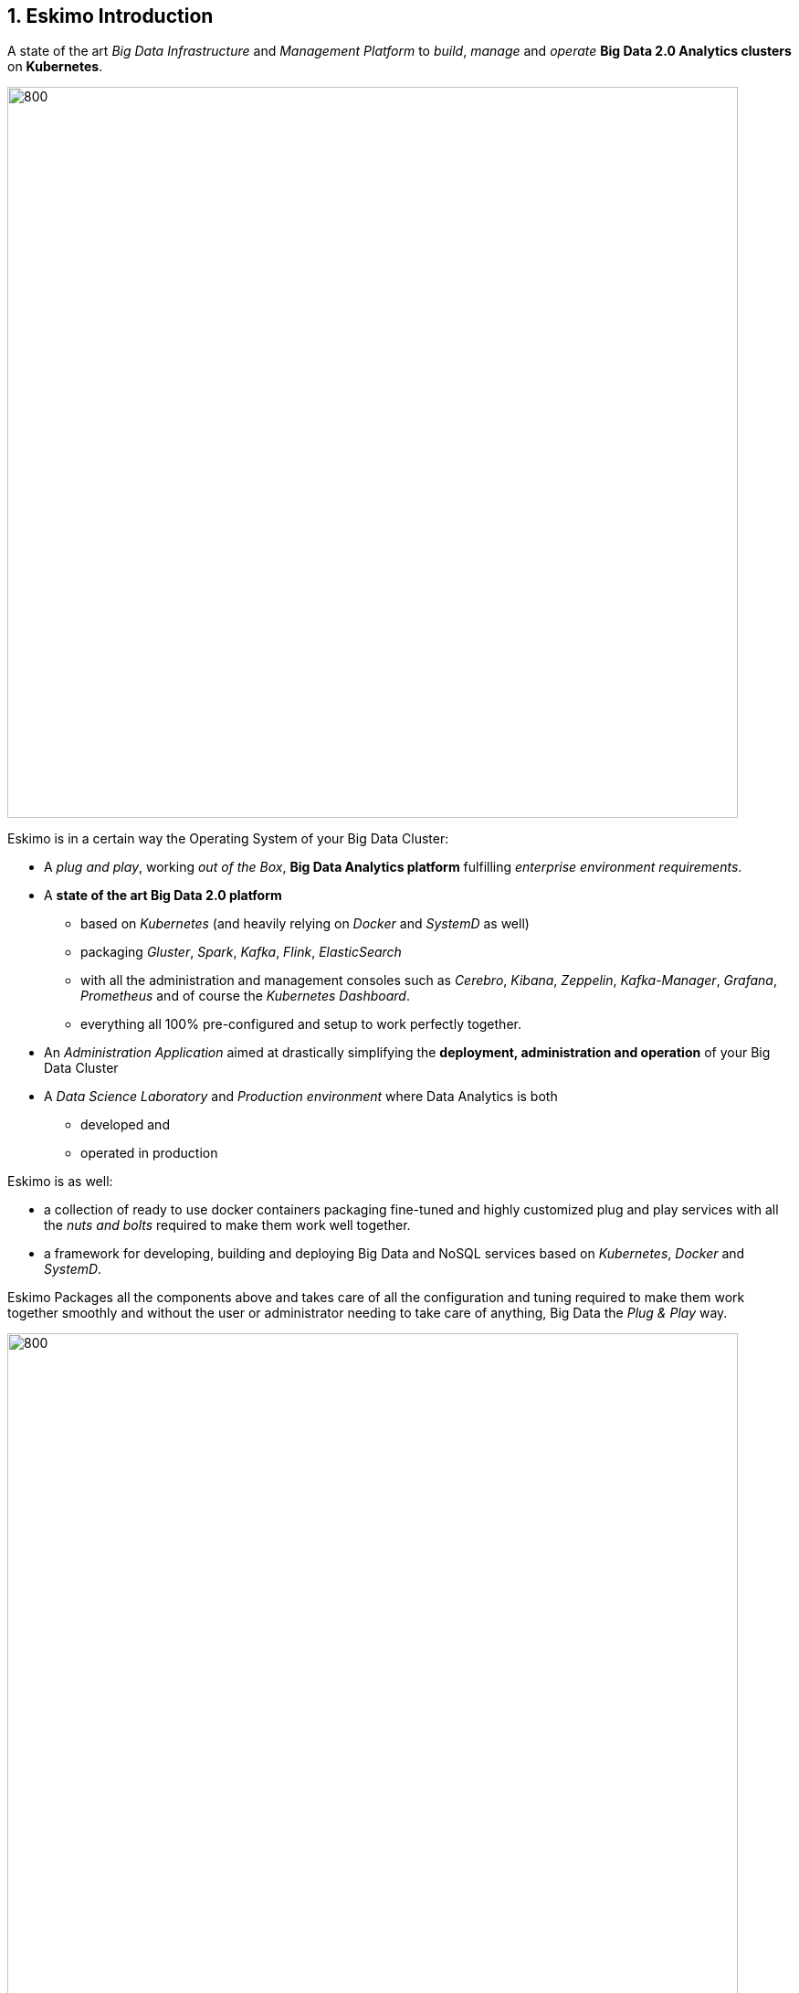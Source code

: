 ////
This file is part of the eskimo project referenced at www.eskimo.sh. The licensing information below apply just as
well to this individual file than to the Eskimo Project as a whole.

Copyright 2019 www.eskimo.sh - All rights reserved.
Author : http://www.eskimo.sh

Eskimo is available under a dual licensing model : commercial and GNU AGPL.
If you did not acquire a commercial licence for Eskimo, you can still use it and consider it free software under the
terms of the GNU Affero Public License. You can redistribute it and/or modify it under the terms of the GNU Affero
Public License  as published by the Free Software Foundation, either version 3 of the License, or (at your option)
any later version.
Compliance to each and every aspect of the GNU Affero Public License is mandatory for users who did no acquire a
commercial license.

Eskimo is distributed as a free software under GNU AGPL in the hope that it will be useful, but WITHOUT ANY
WARRANTY; without even the implied warranty of MERCHANTABILITY or FITNESS FOR A PARTICULAR PURPOSE. See the GNU
Affero Public License for more details.

You should have received a copy of the GNU Affero Public License along with Eskimo. If not,
see <https://www.gnu.org/licenses/> or write to the Free Software Foundation, Inc., 51 Franklin Street, Fifth Floor,
Boston, MA, 02110-1301 USA.

You can be released from the requirements of the license by purchasing a commercial license. Buying such a
commercial license is mandatory as soon as :
- you develop activities involving Eskimo without disclosing the source code of your own product, software,
  platform, use cases or scripts.
- you deploy eskimo as part of a commercial product, platform or software.
For more information, please contact eskimo.sh at https://www.eskimo.sh

The above copyright notice and this licensing notice shall be included in all copies or substantial portions of the
Software.
////



:sectnums:
:authors: www.eskimo.sh
:copyright: www.eskimo.sh / 2019 - 2023


== Eskimo Introduction

A state of the art _Big Data Infrastructure_ and _Management Platform_ to _build_, _manage_ and _operate_
*Big Data 2.0 Analytics clusters* on *Kubernetes*.


image::doc/guides/eskimo-guide/pngs/status-wide-condensed.png[800, 800, align="center"]

Eskimo is in a certain way the Operating System of your Big Data Cluster:

* A _plug and play_, working _out of the Box_, *Big Data Analytics platform* fulfilling _enterprise environment
requirements_.
* A *state of the art Big Data 2.0 platform*
** based on _Kubernetes_ (and heavily relying on _Docker_ and _SystemD_ as well)
** packaging _Gluster_, _Spark_, _Kafka_, _Flink_, _ElasticSearch_
** with all the administration and management consoles such as _Cerebro_, _Kibana_, _Zeppelin_, _Kafka-Manager_,
_Grafana_, _Prometheus_ and of course the _Kubernetes Dashboard_.
** everything all 100% pre-configured and setup to work perfectly together.
* An _Administration Application_ aimed at drastically simplifying the *deployment, administration and operation* of
your Big Data Cluster
* A _Data Science Laboratory_ and _Production environment_ where Data Analytics is both
** developed and
** operated in production

Eskimo is as well:

* a collection of ready to use docker containers packaging fine-tuned and highly customized plug and play services with
  all the _nuts and bolts_ required to make them work well together.
* a framework for developing, building and deploying Big Data and NoSQL services based on _Kubernetes_, _Docker_ and
_SystemD_.

Eskimo Packages all the components above and takes care of all the configuration and tuning required to make them work
together smoothly and without the user or administrator needing to take care of anything, Big Data the _Plug & Play_
way.

image::doc/guides/eskimo-guide/pngs/eskimo_platform.png[800, 800, align="center"]

=== Eskimo CE Project Development  Status

*GitHub Action CI Integration Build Status* +
image:https://github.com/eskimo-sh/eskimo/actions/workflows/maven.yml/badge.svg["Build Status", link="https://github.com/eskimo-sh/eskimo/actions/"]

*SonarCloud Quality Checks Status* +
image:https://sonarcloud.io/api/project_badges/measure?project=eskimo-sh_eskimo&metric=alert_status["Sonarcloud Status", link="https://sonarcloud.io/dashboard?id=eskimo-sh_eskimo"]

== Information

Reach http://www.eskimo.sh for more information on Eskimo or look at the documentation in the folder `doc`.

== Building eskimo

=== Requirements

Eskimo uses plain old _Apache Maven_ for building (https://maven.apache.org/) as well as JDK 11+
(https://openjdk.java.net/) for both building and execution.

Minimum requirements are as follows:

* JDK 11 or greater
* Apache maven 3.5 or greater.

Every other dependency will be downloaded during the maven build process (except `trilead-ssh2`, see <<trilead-ssh2>>
below).

Theoretically, Eskimo can be built on any Operating System providing a command line and supporting Java 11+
(Note : previous versions of JDK down to 8 may be supported without any guarantee) and Maven 3+.

==== Microsoft Windows

*However, the eskimo source tree makes an extensive use of symbolic links which - unfortunately - are only supported on
Microsoft Windows 10 and 11 through "Developer Mode"*.

In order to checkout and develop Eskimo on Windows, some precautions need to be taken:

* First, *Developer Mode* should be enabled on Windows to support symbolic links. +
  See https://github.com/MicrosoftDocs/windows-dev-docs/blob/docs/hub/apps/get-started/developer-mode-features-and-debugging.md
* Second, The `git clone` command should explicitly enable symbolic link support. That would mean using following
  command for instance to checkout Eskimo master branch: +
  `git clone -c core.symlinks=true https://github.com/eskimo-sh/eskimo.git`

If these two precautions are well taken, one should be able to develop Eskimo on Windows. +
A significant portion of the unit tests will however be skipped when executed on Windows since they require a Unix
Operating System to work properly.


=== Building using maven

In order to build eskimo, simply run the following command in this very folder (the one containing this `readme.adoc`
file):

.Build Eskimo
----
mvn clean install
----

As a result of the build process, Eskimo is available as an extractable archive in `eskimo-_version_-bin.zip` or
`eskimo-_version_-bin.tar.gz` in the folder `target`.

=== Specific hints and troubleshooting information regarding eskimo building

You might want to read carefully the following additional information related to building eskimo.

==== Put maven and Java in PATH

Of course, for the above command to work, you need to have `java` and `mvn` in your path.

Use for instance the following commands on Linux:

.Put maven and java in PATH on Linux
----
export JAVA_HOME=/usr/local/lib/jdk-11  ## (or wherever it's installed)
export MAVEN_HOME=/usr/local/lib/apache-maven-3.5.3  ## (same)
export PATH=$JAVA_HOME/bin:$MAVEN_HOME/bin:$PATH
----

(You might want to put above commands in your `/etc/profile` or `/etc/bash.bashrc`)

And for instance the following commands on Windows

.Put maven and java in PATH on Windows
----
set JAVA_HOME=C:\programs\jdk-11  :: (or wherever it's installed)
set MAVEN_HOME=C:\programs\apache-maven-3.6.1  :: (same)
set PATH=%MAVEN_HOME%\bin;%JAVA_HOME%\bin;%PATH%
----

[[trilead-ssh2]]
==== Install maven dependency trilead-ssh2


Eskimo used the library `trilead-ssh2` version `build-217-jenkins-27` which is not available in standard maven
repositories. +
This library is bundled with the eskimo sources in the folder `lib`. +
One can install it in his own local maven repository using the following command:

.Install _trilead-ssh2_ library
----
cd libs
bash install_libs.sh
----


=== Eskimo Build result

The build results at the end of the maven build process is located in the folder `target. +
The results are two archive files:

* A zip archive : `eskimo-_version_-bin.zip`
* A tarball archive : `eskimo-_version_-bin.tar.gz`

You can find pre-built packages of Eskimo on https://www.eskimo.sh.

The archive contains the full software packages with all dependencies and command line executables required to
start it as well as the full documentation, etc.

== Running Eskimo

This section gives instructions about running eskimo.

Eskimo itself can run on any Operating System supporting a JVM (Linux, Windows, Mac OSX) but cluster nodes are only
supported running Linux.

=== Prerequisites

==== System requirements

In order to run eskimo, one needs to have

* At least 20Gb of disk storage space on the machine running Eskimo
* At least one linux machine available on the network (can be the same machine than the one running Eskimo) with either
  a debian-based (Ubuntu, Debian, etc.), red-hat-based (CentOS, RHEL, etc.) or OpenSUSE Operating System.

(See https://github.com/eskimo-sh/eskimo/blob/master/doc/guides/eskimo-guide/eskimo-guide.adoc[The Eskimo User Guide]
for more information on Eskimo cluster requirements.)

Eskimo is reached using a web browser (see startup logs). Supported web browsers are:

* Microsoft Edge 14 or greater
* Mozilla FireFox 54 or greater
* Google Chrome 58 or greater

Note: there may be other browsers / versions supported (Safari, Opera but they are not certified to work with Eskimo)

==== Available JVM with Java in PATH

In order to run eskimo, one needs to have `java` in the path.

Use for instance the following commands on Linux:

.Put java in PATH on Linux
----
export JAVA_HOME=/usr/local/lib/jdk-11
export PATH=$JAVA_HOME/bin:$PATH
----

(You might want to put above commands in your `/etc/profile` or `/etc/bash.bashrc`)

And for instance the following commands on Windows

.Put java in PATH on Windows
----
set JAVA_HOME=C:\programs\jdk-11
set PATH=%JAVA_HOME%\bin;%PATH%
----

=== Extract archive.

After building eskimo using maven, the zip and tarball archives are located in the folder `target`.

One of these archives needs to be extracted on the local filesystem.

Then in the folder `bin` under the newly extracted eskimo binary distribution folder, one can find two scripts:

* a script `eskimo.bat` to execute eskimo on Windows
* a script `eskimo.sh` to execute eskimo on Linux.

=== Access eskimo

With eskimo properly started using the above scripts, one can reach eskimo using http://machine_ip:9191. +
The default port number is 9191. This can be changed in configuration file `eskimo.properties`.

*The default login / password credentials are _admin_ / _password_.*

=== Typical startup issues

Several issues can happen upon first eskimo startup. +
This section describes common issues and ways to resolved them.

==== eskimo-users.json cannot be written

If you meet an error as the following on startup:

.Impossible to write eskimo-users.json
----
Caused by: ch.niceideas.common.utils.FileException: ./eskimo-users.json (Unauthorized access)
        at ch.niceideas.common.utils.FileUtils.writeFile(FileUtils.java:154)
        at ch.niceideas.bigdata.security.JSONBackedUserDetailsManager.<init>(JSONBackedUserDetailsManager.java:81)
        at ch.niceideas.bigdata.configurations.WebSecurityConfiguration.userDetailsService(WebSecurityConfiguration.java:127)
        ... 50 more
Caused by: java.io.FileNotFoundException: ./eskimo-users.json (Unauthorized access)
        at java.base/java.io.FileOutputStream.open0(Native Method)
        at java.base/java.io.FileOutputStream.open(FileOutputStream.java:276)
        at java.base/java.io.FileOutputStream.<init>(FileOutputStream.java:220)
        at java.base/java.io.FileOutputStream.<init>(FileOutputStream.java:170)
        at java.base/java.io.FileWriter.<init>(FileWriter.java:90)
        at ch.niceideas.common.utils.FileUtils.writeFile(FileUtils.java:149)
        ... 52 more
----

Eskimo uses a local file to define users and access credentials. Upon first startup, if that file doesn't exist already,
it is created by eskimo (with the default credentials above) at the path pointed to by the property
`security.userJsonFile` in `eskimo.properties`.

If you experience the error above or something alike, change that propery to point to a location where the first
version of the file can successfully be created.

=== Building packages / docker images locally

With _released versions_ of Eskimo, operators / administrators have the choice to either build packages / docker images
locally - which boils down to creating container images where the target software (e.g. spark, flink, gluster, etc.) is
downloaded from internet and installed - or download pre-built images from www.eskimo.sh. +
Whereas on development - SNAPSHOT - versions of Eskimo downloading pre-built images is not possible, only the
possibility to build images locally is available.

Whenever building images locally, the majority of the failures from from references versions of software components not
avaiilable anymore. For instance, when the Apache flink team releases a new minor version, they most of the time remove
the previous minor from the download site. +
When such think happen the building of the corresponding local image will fail in Eskimo. +
The only solution to this is to update the target version in the file `packages_dev/common/common.sh`.

== Eskimo source distribution layout

The directory structure of the eskimo source distribution is as follows:

* `doc` contains the source documentation in asciidoc format
* `libs` contains dependencies not available in standard maven repositories
* `packages_dev` contains the docker images development framework and packages
* `packages_distrib` is the destination folder in which downloaded or built images are placed
* `services_setup` contains the services installation framework and packages
* `src` contains the source files to build eskimo
* `test_lab` contains various tools to build VMs aimed at testing eskimo

== Test Laboratory

The folder `test_lab` folder in the Eskimo CE project root folder contains a *Vagrant* framework used to create virtual
machines to test Eskimo.

The supported virtual machines are declared in the file `VagrantFile` in the variable `nodes`:

.Vagrant Virtual Machines declaration
----
# Define cluster nodes
nodes = [
  { :hostname => 'deb-node1',  :box => 'debian/buster64',
                               :ip => '192.168.10.11', :ram => 8000 },
  { :hostname => 'deb-node2',  :box => 'ubuntu/xenial64',
                               :ip => '192.168.10.12', :ram => 6000 },
  { :hostname => 'cent-node1', :box => 'centos/7',
                               :ip => '192.168.10.13', :ram => 6000},
  { :hostname => 'cent-node2', :box => 'fedora/29-cloud-base',
                               :ip => '192.168.10.14', :ram => 6000 }
]
----

The defined VMs use different Operating Systems to test Eskimo's installation on different OSes. +
One can edit this variable to declare one's own VM's as required.

An individual VM is then started with `vargrant` using _VirtualBox_  as follows:

.Start deb-node1 with VirtualBox
----
$ cd ./test_lab/vagrant/
$ vagrant up deb-node1
----

Vagrant can also start VM's using libvirt / QEMU / kvm if the required libraries and provider are properly installed:

.Start deb-node1 with libvirt
----
$ cd ./test_lab/vagrant/
$ vagrant up deb-node1 --provider=libvirt
----


=== Integration tests

A script `integration-test.sh` is provided in `test_lab/integration_test` that is instrumental in building and testing
eskimo in depth. +
It enables to test rebuilding a full fledged Eskimo environment from scratch on a test platform of _one single_ of
_multiple_ node(s) (VMs) and test all its features (run all the zeppelin sample notebooks, ensure proper deployment of
all services, etc.). +
A specific command line flag in this script even enables to build a full Demo VM from scratch (See user guide on Demo
VM).

It's usage is at follows:

.integration-test.sh
----
eskimo@notebook:/work/eskimo/test_lab/integration_test$ ./integration-test.sh -h
Usage: integration-test.sh [Options] [Target Box IP]
  where [Target Box IP] is optional IP address of box to target tests at
  where [Options] in
    -h  Display this help message.
    -p  Rebuild eskimo service packages
        -n  Skip packages rebuild (useful when used with -a)
    -r  Rebuild eskimo (otherwise take latest build)
        -f  Fast repackage
    -b  Recreate box(es)
    -e  (Re-)install Eskimo on box
    -s  Setup Eskimo
    -l  Run Data load
    -z  Run Zeppelin notebooks test
    -i  Run CLI tests
    -t  Run other tests
    -c  Run cleanup
    -o  Take screenshots
    -a  RUN ALL OF THE ABOVE
    -w  Use screenshots to overwrite git tree images
    -d  Prepare the VM for DemoVM
    -m  Test on multiple nodes
----

For instance, the DemoVM is built using the following call:

.DemoVM building with integration-test.sh
----
eskimo@notebook:/work/eskimo/test_lab/integration_test$ ./integration-test.sh -ad
----

Multiple dependencies are required on the machine where this `integration-test.sh `script is intended to run:

* Vagrant 2.2+
* VirtualBox 6+
* Apache Maven 3+
* Java 11+
* Docker 20+
* OpenSSH and sshpass

All of these needs to be available in the PATH. (Lower versions of these software components might work as well but
without any guarantee).

== Further information

Look at the following files for more information

* https://github.com/eskimo-sh/eskimo/blob/master/doc/guides/eskimo-guide/eskimo-guide.adoc[The Eskimo User Guide]
* https://github.com/eskimo-sh/eskimo/blob/master/packages_dev/README.adoc[`readme.adoc` in the folder `packages_dev`] for information about the components docker images building framework
* https://github.com/eskimo-sh/eskimo/blob/master/services_setup/README.adoc[`readme.adoc` in the folder `services_setup`] for information about the services installation and operation framework.




[appendix]
== Copyright and License


Eskimo is Copyright 2019 - 2023 eskimo.sh - All rights reserved. +
Author : http://www.eskimo.sh

Eskimo is available under a dual licensing model : commercial and GNU AGPL. +
If you did not acquire a commercial licence for Eskimo, you can still use it and consider it free software under the
terms of the GNU Affero Public License. You can redistribute it and/or modify it under the terms of the GNU Affero
Public License  as published by the Free Software Foundation, either version 3 of the License, or (at your option)
any later version. +
Compliance to each and every aspect of the GNU Affero Public License is mandatory for users who did no acquire a
commercial license.

Eskimo is distributed as a free software under GNU AGPL in the hope that it will be useful, but WITHOUT ANY
WARRANTY; without even the implied warranty of MERCHANTABILITY or FITNESS FOR A PARTICULAR PURPOSE. See the GNU
Affero Public License for more details.

You should have received a copy of the GNU Affero Public License along with Eskimo. If not,
see <https://www.gnu.org/licenses/> or write to the Free Software Foundation, Inc., 51 Franklin Street, Fifth Floor,
Boston, MA, 02110-1301 USA.

You can be released from the requirements of the license by purchasing a commercial license. Buying such a
commercial license is mandatory as soon as :

* you develop activities involving Eskimo without disclosing the source code of your own product, software, platform,
  use cases or scripts.
* you deploy eskimo as part of a commercial product, platform or software.

For more information, please contact eskimo.sh at https://www.eskimo.sh

The above copyright notice and this licensing notice shall be included in all copies or substantial portions of the
Software.
